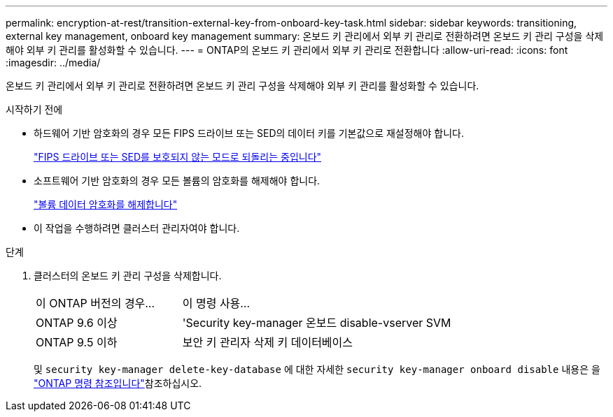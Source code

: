 ---
permalink: encryption-at-rest/transition-external-key-from-onboard-key-task.html 
sidebar: sidebar 
keywords: transitioning, external key management, onboard key management 
summary: 온보드 키 관리에서 외부 키 관리로 전환하려면 온보드 키 관리 구성을 삭제해야 외부 키 관리를 활성화할 수 있습니다. 
---
= ONTAP의 온보드 키 관리에서 외부 키 관리로 전환합니다
:allow-uri-read: 
:icons: font
:imagesdir: ../media/


[role="lead"]
온보드 키 관리에서 외부 키 관리로 전환하려면 온보드 키 관리 구성을 삭제해야 외부 키 관리를 활성화할 수 있습니다.

.시작하기 전에
* 하드웨어 기반 암호화의 경우 모든 FIPS 드라이브 또는 SED의 데이터 키를 기본값으로 재설정해야 합니다.
+
link:return-seds-unprotected-mode-task.html["FIPS 드라이브 또는 SED를 보호되지 않는 모드로 되돌리는 중입니다"]

* 소프트웨어 기반 암호화의 경우 모든 볼륨의 암호화를 해제해야 합니다.
+
link:unencrypt-volume-data-task.html["볼륨 데이터 암호화를 해제합니다"]

* 이 작업을 수행하려면 클러스터 관리자여야 합니다.


.단계
. 클러스터의 온보드 키 관리 구성을 삭제합니다.
+
[cols="35,65"]
|===


| 이 ONTAP 버전의 경우... | 이 명령 사용... 


 a| 
ONTAP 9.6 이상
 a| 
'Security key-manager 온보드 disable-vserver SVM



 a| 
ONTAP 9.5 이하
 a| 
보안 키 관리자 삭제 키 데이터베이스

|===
+
및 `security key-manager delete-key-database` 에 대한 자세한 `security key-manager onboard disable` 내용은 을 link:https://docs.netapp.com/us-en/ontap-cli/search.html?q=security+key-manager["ONTAP 명령 참조입니다"^]참조하십시오.


